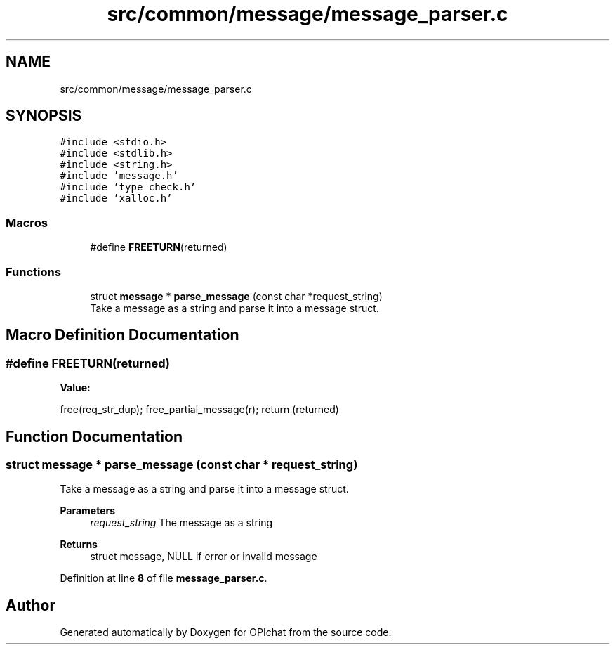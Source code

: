 .TH "src/common/message/message_parser.c" 3 "Wed Feb 9 2022" "OPIchat" \" -*- nroff -*-
.ad l
.nh
.SH NAME
src/common/message/message_parser.c
.SH SYNOPSIS
.br
.PP
\fC#include <stdio\&.h>\fP
.br
\fC#include <stdlib\&.h>\fP
.br
\fC#include <string\&.h>\fP
.br
\fC#include 'message\&.h'\fP
.br
\fC#include 'type_check\&.h'\fP
.br
\fC#include 'xalloc\&.h'\fP
.br

.SS "Macros"

.in +1c
.ti -1c
.RI "#define \fBFREETURN\fP(returned)"
.br
.in -1c
.SS "Functions"

.in +1c
.ti -1c
.RI "struct \fBmessage\fP * \fBparse_message\fP (const char *request_string)"
.br
.RI "Take a message as a string and parse it into a message struct\&. "
.in -1c
.SH "Macro Definition Documentation"
.PP 
.SS "#define FREETURN(returned)"
\fBValue:\fP
.PP
.nf
    free(req_str_dup);                                                         \
    free_partial_message(r);                                                   \
    return (returned)
.fi
.SH "Function Documentation"
.PP 
.SS "struct \fBmessage\fP * parse_message (const char * request_string)"

.PP
Take a message as a string and parse it into a message struct\&. 
.PP
\fBParameters\fP
.RS 4
\fIrequest_string\fP The message as a string 
.RE
.PP
\fBReturns\fP
.RS 4
struct message, NULL if error or invalid message 
.RE
.PP

.PP
Definition at line \fB8\fP of file \fBmessage_parser\&.c\fP\&.
.SH "Author"
.PP 
Generated automatically by Doxygen for OPIchat from the source code\&.
